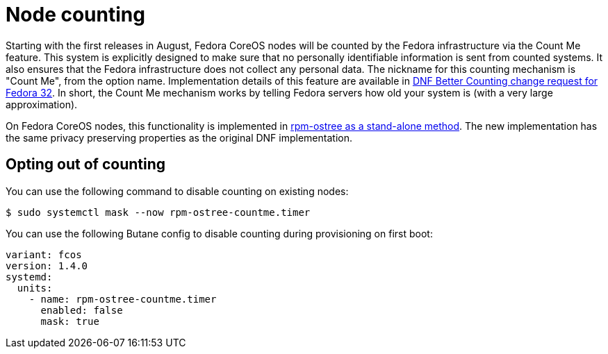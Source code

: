 = Node counting

Starting with the first releases in August, Fedora CoreOS nodes will be counted by the Fedora infrastructure via the Count Me feature. This system is explicitly designed to make sure that no personally identifiable information is sent from counted systems. It also ensures that the Fedora infrastructure does not collect any personal data. The nickname for this counting mechanism is "Count Me", from the option name. Implementation details of this feature are available in https://fedoraproject.org/wiki/Changes/DNF_Better_Counting[DNF Better Counting change request for Fedora 32]. In short, the Count Me mechanism works by telling Fedora servers how old your system is (with a very large approximation).

On Fedora CoreOS nodes, this functionality is implemented in https://coreos.github.io/rpm-ostree/countme/[rpm-ostree as a stand-alone method]. The new implementation has the same privacy preserving properties as the original DNF implementation.

== Opting out of counting

You can use the following command to disable counting on existing nodes:

[source,bash]
----
$ sudo systemctl mask --now rpm-ostree-countme.timer
----

You can use the following Butane config to disable counting during provisioning on first boot:

[source,yaml]
----
variant: fcos
version: 1.4.0
systemd:
  units:
    - name: rpm-ostree-countme.timer
      enabled: false
      mask: true
----
